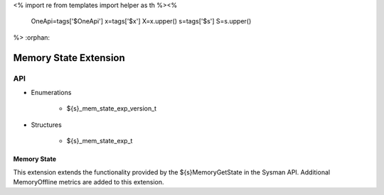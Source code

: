 <%
import re
from templates import helper as th
%><%
    OneApi=tags['$OneApi']
    x=tags['$x']
    X=x.upper()
    s=tags['$s']
    S=s.upper()
%>
:orphan:

.. _ZES_extension_mem_state:

========================
 Memory State Extension
========================

API
----
* Enumerations

    * ${s}_mem_state_exp_version_t
   
* Structures

    * ${s}_mem_state_exp_t
   
Memory State
~~~~~~~~~~~~~~~~~~

This extension extends the functionality provided by the ${s}MemoryGetState in the Sysman API. Additional MemoryOffline metrics are added to this extension.